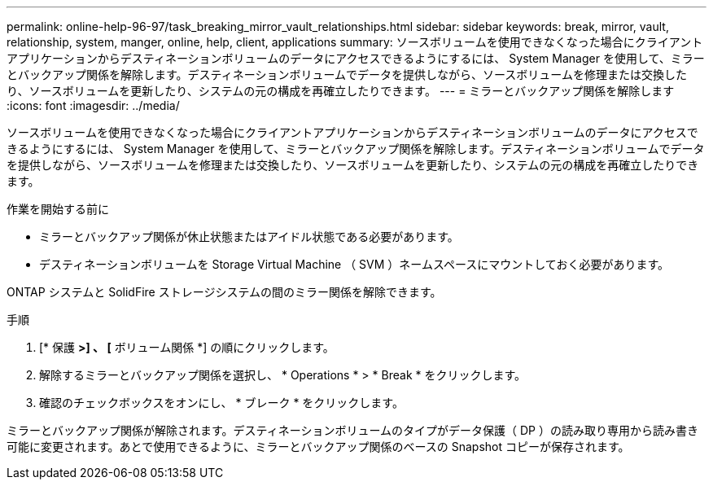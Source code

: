 ---
permalink: online-help-96-97/task_breaking_mirror_vault_relationships.html 
sidebar: sidebar 
keywords: break, mirror, vault, relationship, system, manger, online, help, client, applications 
summary: ソースボリュームを使用できなくなった場合にクライアントアプリケーションからデスティネーションボリュームのデータにアクセスできるようにするには、 System Manager を使用して、ミラーとバックアップ関係を解除します。デスティネーションボリュームでデータを提供しながら、ソースボリュームを修理または交換したり、ソースボリュームを更新したり、システムの元の構成を再確立したりできます。 
---
= ミラーとバックアップ関係を解除します
:icons: font
:imagesdir: ../media/


[role="lead"]
ソースボリュームを使用できなくなった場合にクライアントアプリケーションからデスティネーションボリュームのデータにアクセスできるようにするには、 System Manager を使用して、ミラーとバックアップ関係を解除します。デスティネーションボリュームでデータを提供しながら、ソースボリュームを修理または交換したり、ソースボリュームを更新したり、システムの元の構成を再確立したりできます。

.作業を開始する前に
* ミラーとバックアップ関係が休止状態またはアイドル状態である必要があります。
* デスティネーションボリュームを Storage Virtual Machine （ SVM ）ネームスペースにマウントしておく必要があります。


ONTAP システムと SolidFire ストレージシステムの間のミラー関係を解除できます。

.手順
. [* 保護 *>] 、 [* ボリューム関係 *] の順にクリックします。
. 解除するミラーとバックアップ関係を選択し、 * Operations * > * Break * をクリックします。
. 確認のチェックボックスをオンにし、 * ブレーク * をクリックします。


ミラーとバックアップ関係が解除されます。デスティネーションボリュームのタイプがデータ保護（ DP ）の読み取り専用から読み書き可能に変更されます。あとで使用できるように、ミラーとバックアップ関係のベースの Snapshot コピーが保存されます。
